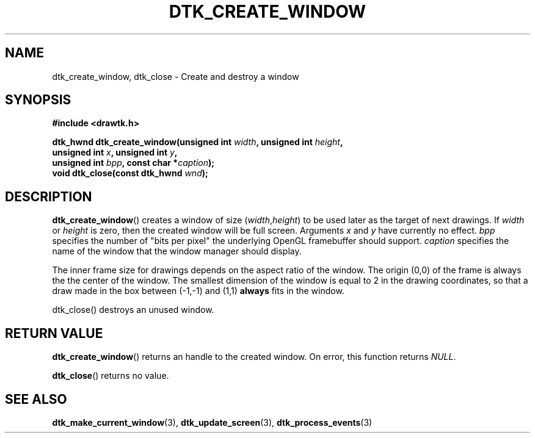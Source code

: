 .\"Copyright 2010 (c) EPFL
.TH DTK_CREATE_WINDOW 3 2010 "EPFL" "Draw Toolkit manual"
.SH NAME
dtk_create_window, dtk_close - Create and destroy a window
.SH SYNOPSIS
.LP
.B #include <drawtk.h>
.sp
.BI "dtk_hwnd dtk_create_window(unsigned int " width ", unsigned int " height ","
.br
.BI "              unsigned int " x ", unsigned int " y ","
.br
.BI "              unsigned int " bpp ", const char *" caption ");"
.br
.BI "void dtk_close(const dtk_hwnd " wnd ");"
.br
.SH DESCRIPTION
.LP
\fBdtk_create_window\fP() creates a window of size (\fIwidth\fP,\fIheight\fP) to
be used later as the target of next drawings. If \fIwidth\fP or \fIheight\fP is
zero, then the created window will be full screen. Arguments \fIx\fP and
\fIy\fP have currently no effect. \fIbpp\fP specifies the number of "bits per
pixel" the underlying OpenGL framebuffer should support. \fIcaption\fP
specifies the name of the window that the window manager should display.
.LP
The inner frame size for drawings depends on the aspect ratio of the window.
The origin (0,0) of the frame is always the the center of the window. The
smallest dimension of the window is equal to 2 in the drawing coordinates, so
that a draw made in the box between (-1,-1) and (1,1) \fBalways\fP fits in the
window.
.LP
\fPdtk_close\fP() destroys an unused window.
.SH "RETURN VALUE"
.LP
\fBdtk_create_window\fP() returns an handle to the created window. On error, this function returns \fINULL\fP.
.LP
\fBdtk_close\fP() returns no value.
.SH "SEE ALSO"
.BR dtk_make_current_window (3),
.BR dtk_update_screen (3),
.BR dtk_process_events (3)


